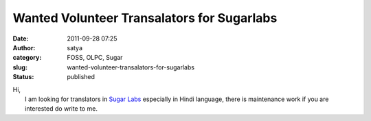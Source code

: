 Wanted Volunteer Transalators for Sugarlabs
###########################################
:date: 2011-09-28 07:25
:author: satya
:category: FOSS, OLPC, Sugar
:slug: wanted-volunteer-transalators-for-sugarlabs
:status: published

| Hi,
|  I am looking for translators in `Sugar
  Labs <http://translate.sugarlabs.org/>`__ especially in Hindi
  language, there is maintenance work if you are interested do write to
  me.
